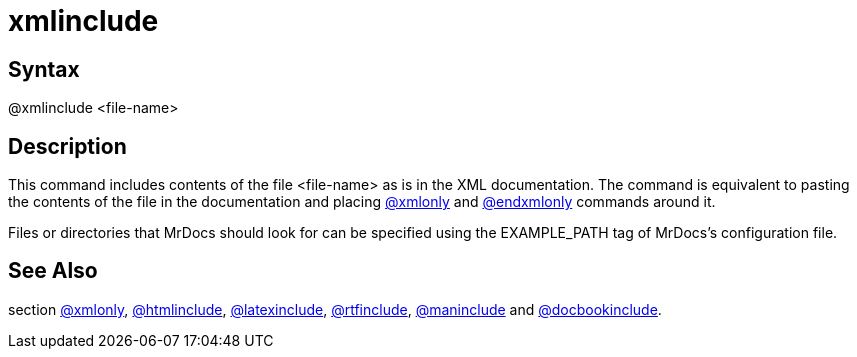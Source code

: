 = xmlinclude

== Syntax
@xmlinclude &lt;file-name&gt;

== Description
This command includes contents of the file <file-name> as is in the XML documentation. The command is equivalent to pasting the contents of the file in the documentation and placing xref:commands/xmlonly.adoc[@xmlonly] and xref:commands/endxmlonly.adoc[@endxmlonly] commands around it.

Files or directories that MrDocs should look for can be specified using the EXAMPLE_PATH tag of MrDocs's configuration file.

== See Also
section xref:commands/xmlonly.adoc[@xmlonly], xref:commands/htmlinclude.adoc[@htmlinclude], xref:commands/latexinclude.adoc[@latexinclude], xref:commands/rtfinclude.adoc[@rtfinclude], xref:commands/maninclude.adoc[@maninclude] and xref:commands/docbookinclude.adoc[@docbookinclude].